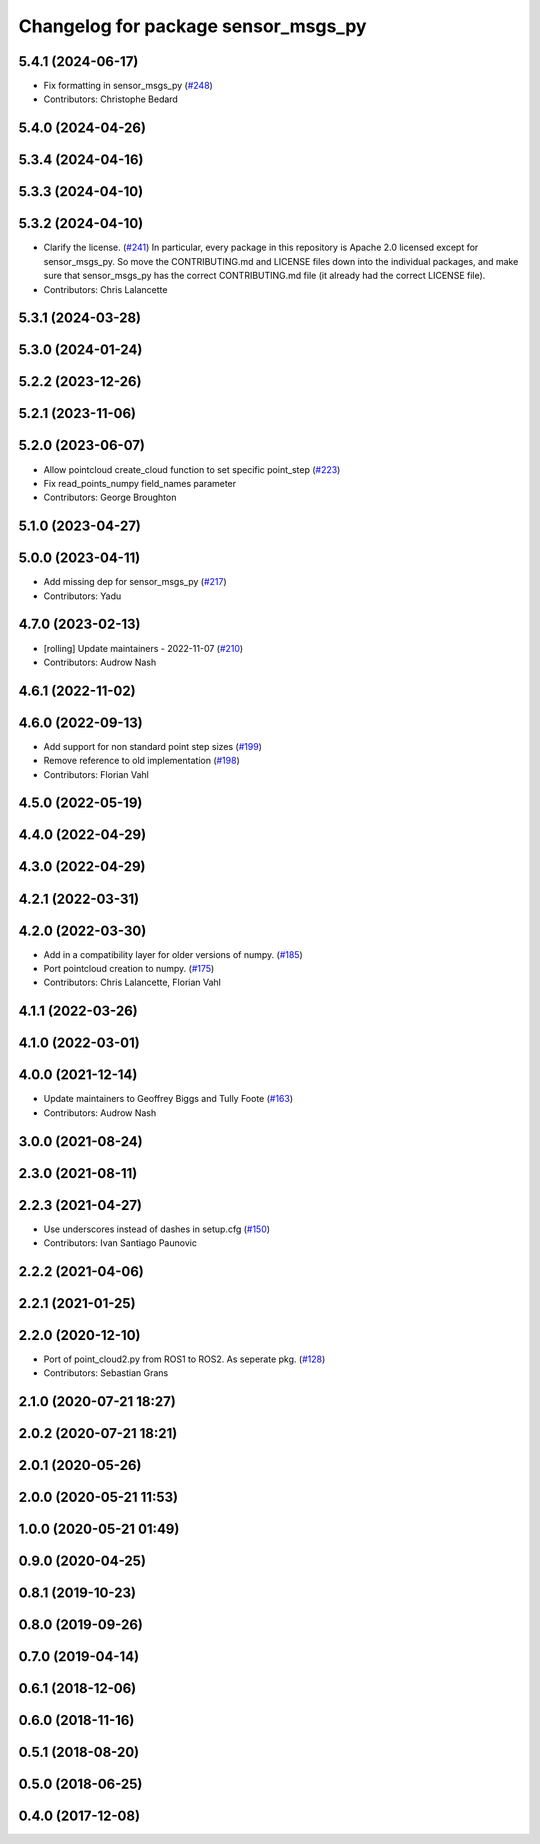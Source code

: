 ^^^^^^^^^^^^^^^^^^^^^^^^^^^^^^^^^^^^
Changelog for package sensor_msgs_py
^^^^^^^^^^^^^^^^^^^^^^^^^^^^^^^^^^^^

5.4.1 (2024-06-17)
------------------
* Fix formatting in sensor_msgs_py (`#248 <https://github.com/ros2/common_interfaces/issues/248>`_)
* Contributors: Christophe Bedard

5.4.0 (2024-04-26)
------------------

5.3.4 (2024-04-16)
------------------

5.3.3 (2024-04-10)
------------------

5.3.2 (2024-04-10)
------------------
* Clarify the license. (`#241 <https://github.com/ros2/common_interfaces/issues/241>`_)
  In particular, every package in this repository is Apache 2.0
  licensed except for sensor_msgs_py.  So move the CONTRIBUTING.md
  and LICENSE files down into the individual packages, and
  make sure that sensor_msgs_py has the correct CONTRIBUTING.md
  file (it already had the correct LICENSE file).
* Contributors: Chris Lalancette

5.3.1 (2024-03-28)
------------------

5.3.0 (2024-01-24)
------------------

5.2.2 (2023-12-26)
------------------

5.2.1 (2023-11-06)
------------------

5.2.0 (2023-06-07)
------------------
* Allow pointcloud create_cloud function to set specific point_step (`#223 <https://github.com/ros2/common_interfaces/issues/223>`_)
* Fix read_points_numpy field_names parameter
* Contributors: George Broughton

5.1.0 (2023-04-27)
------------------

5.0.0 (2023-04-11)
------------------
* Add missing dep for sensor_msgs_py (`#217 <https://github.com/ros2/common_interfaces/issues/217>`_)
* Contributors: Yadu

4.7.0 (2023-02-13)
------------------
* [rolling] Update maintainers - 2022-11-07 (`#210 <https://github.com/ros2/common_interfaces/issues/210>`_)
* Contributors: Audrow Nash

4.6.1 (2022-11-02)
------------------

4.6.0 (2022-09-13)
------------------
* Add support for non standard point step sizes (`#199 <https://github.com/ros2/common_interfaces/issues/199>`_)
* Remove reference to old implementation (`#198 <https://github.com/ros2/common_interfaces/issues/198>`_)
* Contributors: Florian Vahl

4.5.0 (2022-05-19)
------------------

4.4.0 (2022-04-29)
------------------

4.3.0 (2022-04-29)
------------------

4.2.1 (2022-03-31)
------------------

4.2.0 (2022-03-30)
------------------
* Add in a compatibility layer for older versions of numpy. (`#185 <https://github.com/ros2/common_interfaces/issues/185>`_)
* Port pointcloud creation to numpy. (`#175 <https://github.com/ros2/common_interfaces/issues/175>`_)
* Contributors: Chris Lalancette, Florian Vahl

4.1.1 (2022-03-26)
------------------

4.1.0 (2022-03-01)
------------------

4.0.0 (2021-12-14)
------------------
* Update maintainers to Geoffrey Biggs and Tully Foote (`#163 <https://github.com/ros2/common_interfaces/issues/163>`_)
* Contributors: Audrow Nash

3.0.0 (2021-08-24)
------------------

2.3.0 (2021-08-11)
------------------

2.2.3 (2021-04-27)
------------------
* Use underscores instead of dashes in setup.cfg (`#150 <https://github.com/ros2/common_interfaces/issues/150>`_)
* Contributors: Ivan Santiago Paunovic

2.2.2 (2021-04-06)
------------------

2.2.1 (2021-01-25)
------------------

2.2.0 (2020-12-10)
------------------
* Port of point_cloud2.py from ROS1 to ROS2. As seperate pkg. (`#128 <https://github.com/ros2/common_interfaces/issues/128>`_)
* Contributors: Sebastian Grans

2.1.0 (2020-07-21 18:27)
------------------------

2.0.2 (2020-07-21 18:21)
------------------------

2.0.1 (2020-05-26)
------------------

2.0.0 (2020-05-21 11:53)
------------------------

1.0.0 (2020-05-21 01:49)
------------------------

0.9.0 (2020-04-25)
------------------

0.8.1 (2019-10-23)
------------------

0.8.0 (2019-09-26)
------------------

0.7.0 (2019-04-14)
------------------

0.6.1 (2018-12-06)
------------------

0.6.0 (2018-11-16)
------------------

0.5.1 (2018-08-20)
------------------

0.5.0 (2018-06-25)
------------------

0.4.0 (2017-12-08)
------------------
